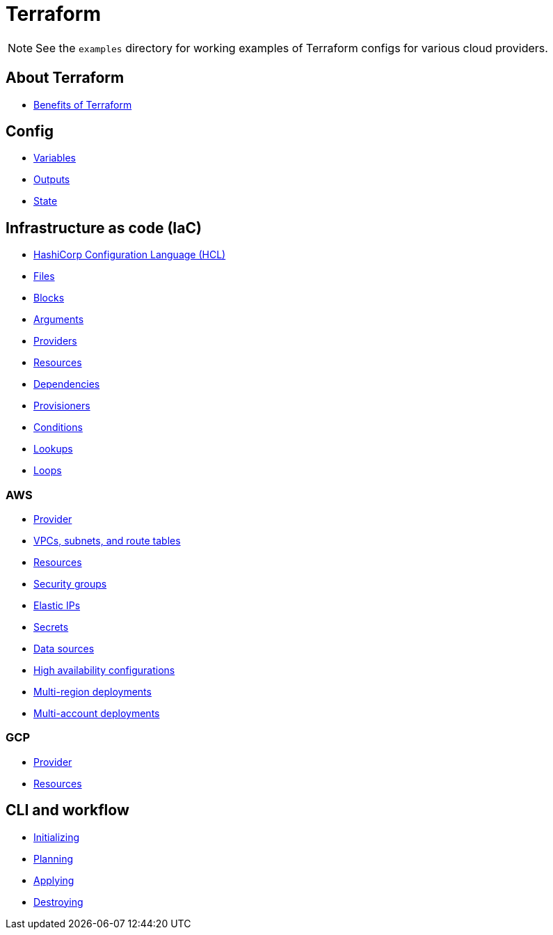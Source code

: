 = Terraform

[NOTE]
======
See the `examples` directory for working examples of Terraform configs for various cloud providers.
======

== About Terraform

* link:./about/benefits.adoc[Benefits of Terraform]

== Config

* link:./config/variables.adoc[Variables]
* link:./config/outputs.adoc[Outputs]
* link:./config/state.adoc[State]

== Infrastructure as code (IaC)

* link:./iac/hcl.adoc[HashiCorp Configuration Language (HCL)]
* link:./iac/files.adoc[Files]
* link:./iac/blocks.adoc[Blocks]
* link:./iac/arguments.adoc[Arguments]
* link:./iac/providers.adoc[Providers]
* link:./iac/resources.adoc[Resources]
* link:./iac/dependencies.adoc[Dependencies]
* link:./iac/provisioners.adoc[Provisioners]
* link:./iac/conditions.adoc[Conditions]
* link:./iac/lookups.adoc[Lookups]
* link:./iac/loops.adoc[Loops]

=== AWS

* link:./iac/aws/provider.adoc[Provider]
* link:./iac/aws/vpcs-subnets.adoc[VPCs, subnets, and route tables]
* link:./iac/aws/resources.adoc[Resources]
* link:./iac/aws/security-groups.adoc[Security groups]
* link:./iac/aws/elastic-ip.adoc[Elastic IPs]
* link:./iac/aws/secrets.adoc[Secrets]
* link:./iac/aws/data-sources.adoc[Data sources]
* link:./iac/aws/high-availability.adoc[High availability configurations]
* link:./iac/aws/multi-region-deployments.adoc[Multi-region deployments]
* link:./iac/aws/multi-account-deployments.adoc[Multi-account deployments]

=== GCP

* link:./iac/gcp/provider.adoc[Provider]
* link:./iac/gcp/resources.adoc[Resources]

== CLI and workflow

* link:./cli/initializing.adoc[Initializing]
* link:./cli/planning.adoc[Planning]
* link:./cli/applying.adoc[Applying]
* link:./cli/destroying.adoc[Destroying]
